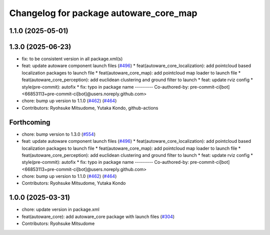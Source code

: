 ^^^^^^^^^^^^^^^^^^^^^^^^^^^^^^^^^^^^^^^
Changelog for package autoware_core_map
^^^^^^^^^^^^^^^^^^^^^^^^^^^^^^^^^^^^^^^

1.1.0 (2025-05-01)
------------------

1.3.0 (2025-06-23)
------------------
* fix: to be consistent version in all package.xml(s)
* feat: update autoware component launch files (`#496 <https://github.com/autowarefoundation/autoware_core/issues/496>`_)
  * feat(autoware_core_localization): add pointcloud based localization packages to launch file
  * feat(autoware_core_map): add pointcloud map loader to launch file
  * feat(autoware_core_perception): add euclidean clustering and ground filter to launch
  * feat: update rviz config
  * style(pre-commit): autofix
  * fix: typo in package name
  ---------
  Co-authored-by: pre-commit-ci[bot] <66853113+pre-commit-ci[bot]@users.noreply.github.com>
* chore: bump up version to 1.1.0 (`#462 <https://github.com/autowarefoundation/autoware_core/issues/462>`_) (`#464 <https://github.com/autowarefoundation/autoware_core/issues/464>`_)
* Contributors: Ryohsuke Mitsudome, Yutaka Kondo, github-actions

Forthcoming
-----------
* chore: bump version to 1.3.0 (`#554 <https://github.com/autowarefoundation/autoware_core/issues/554>`_)
* feat: update autoware component launch files (`#496 <https://github.com/autowarefoundation/autoware_core/issues/496>`_)
  * feat(autoware_core_localization): add pointcloud based localization packages to launch file
  * feat(autoware_core_map): add pointcloud map loader to launch file
  * feat(autoware_core_perception): add euclidean clustering and ground filter to launch
  * feat: update rviz config
  * style(pre-commit): autofix
  * fix: typo in package name
  ---------
  Co-authored-by: pre-commit-ci[bot] <66853113+pre-commit-ci[bot]@users.noreply.github.com>
* chore: bump up version to 1.1.0 (`#462 <https://github.com/autowarefoundation/autoware_core/issues/462>`_) (`#464 <https://github.com/autowarefoundation/autoware_core/issues/464>`_)
* Contributors: Ryohsuke Mitsudome, Yutaka Kondo

1.0.0 (2025-03-31)
------------------
* chore: update version in package.xml
* feat(autoware_core): add autoware_core package with launch files (`#304 <https://github.com/autowarefoundation/autoware_core/issues/304>`_)
* Contributors: Ryohsuke Mitsudome
